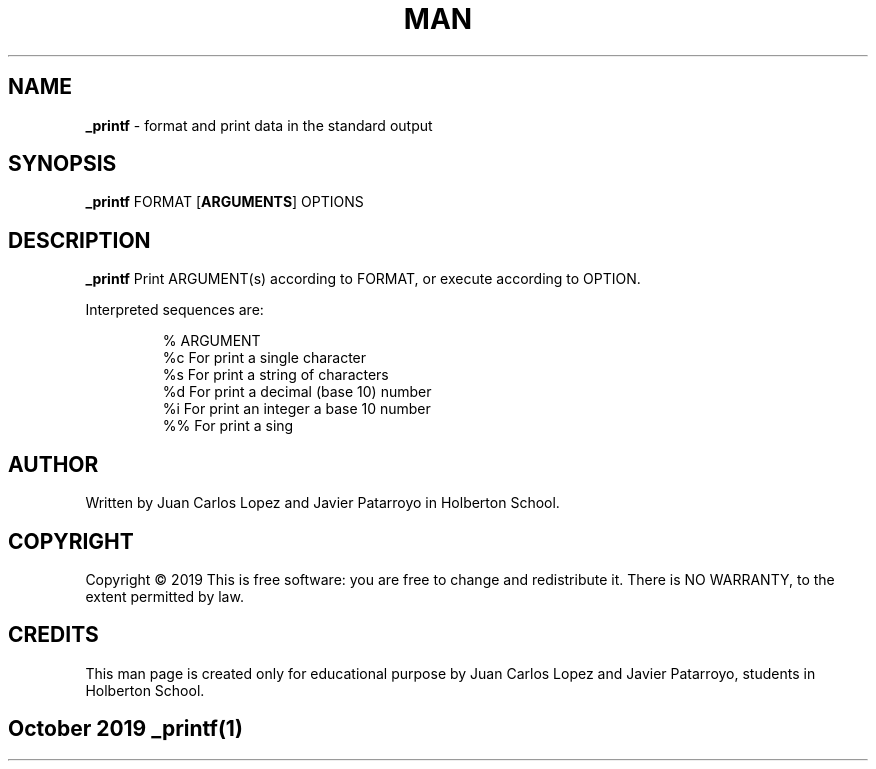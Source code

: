 .TH MAN PAGE FOR THE FUNCTION _PRINTF
.SH NAME

.B _printf
\- format and print data in the standard output

.SH SYNOPSIS
.B \_printf
.RB FORMAT
.RB [\| ARGUMENTS \|]
.RB OPTIONS

.SH DESCRIPTION
.B _printf
Print ARGUMENT(s) according to FORMAT, or execute according to OPTION.
.PP
Interpreted sequences are:

.RS
.nf
%   ARGUMENT
%c  For print a single character
%s  For print a string of characters
%d  For print a decimal (base 10) number
%i  For print an integer a base 10 number
%%  For print a sing

.SH AUTHOR
.PP
Written by Juan Carlos Lopez and Javier Patarroyo in Holberton School.

.SH COPYRIGHT
.PP
Copyright © 2019
This is free software: you are free to change and redistribute it.
There is NO WARRANTY, to the extent permitted by law.

.SH CREDITS
.PP
This man page is created only for educational purpose by
Juan Carlos Lopez and Javier Patarroyo, students in Holberton School.

.SH
.PP
October 2019 _printf(1)

